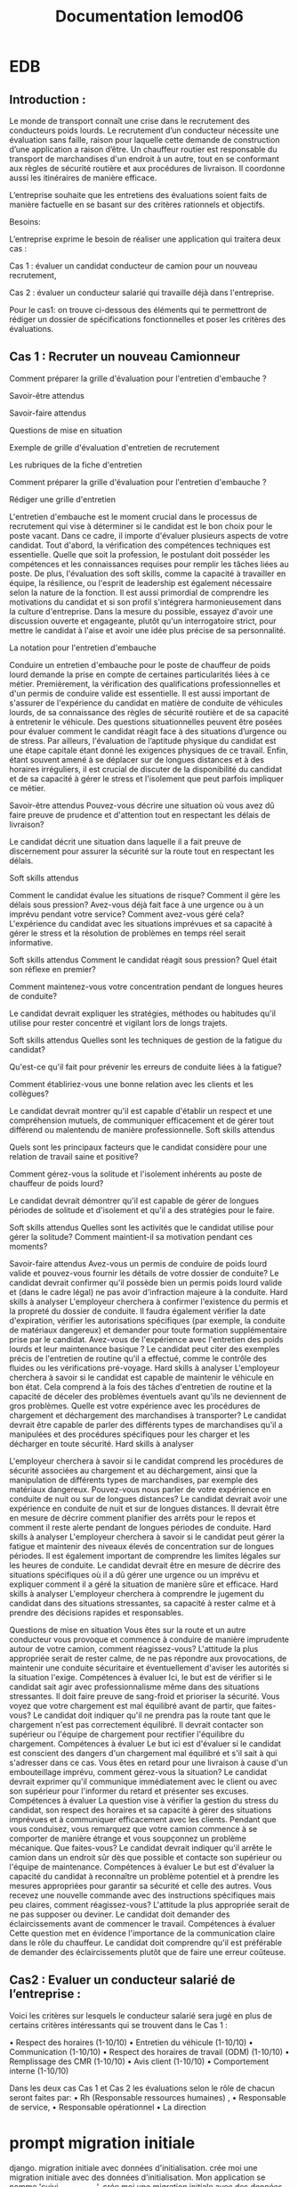 #+TITLE:Documentation lemod06

* EDB
** Introduction :


Le monde de transport connaît une crise dans le recrutement des conducteurs poids lourds. 
Le recrutement d’un conducteur nécessite une évaluation sans faille, raison pour laquelle cette demande de construction d’une application a raison d’être.
Un chauffeur routier est responsable du transport de marchandises d'un endroit à un autre, tout en se conformant aux règles de sécurité routière et aux procédures de livraison. Il coordonne aussi les itinéraires de manière efficace.

L’entreprise souhaite que les entretiens des évaluations soient faits de manière factuelle en se basant sur des critères rationnels et objectifs.

Besoins:

L’entreprise exprime le besoin de réaliser une application qui traitera deux cas :

Cas 1 : évaluer un candidat conducteur de camion pour un nouveau recrutement,

Cas 2 : évaluer un conducteur salarié qui travaille déjà dans l'entreprise.


Pour le cas1: on trouve ci-dessous des éléments qui te permettront de rédiger un dossier de spécifications fonctionnelles et poser les critères des évaluations.

** Cas 1 : Recruter un nouveau Camionneur

Comment préparer la grille d'évaluation pour l'entretien d'embauche ?

Savoir-être attendus

Savoir-faire attendus

Questions de mise en situation

Exemple de grille d'évaluation d'entretien de recrutement

Les rubriques de la fiche d'entretien


Comment préparer la grille d'évaluation pour l'entretien d'embauche ?

Rédiger une grille d'entretien

L'entretien d'embauche est le moment crucial dans le processus de recrutement qui vise à déterminer si le candidat est le bon choix pour le poste vacant. Dans ce cadre, il importe d'évaluer plusieurs aspects de votre candidat. Tout d'abord, la vérification des compétences techniques est essentielle. Quelle que soit la profession, le postulant doit posséder les compétences et les connaissances requises pour remplir les tâches liées au poste. De plus, l'évaluation des soft skills, comme la capacité à travailler en équipe, la résilience, ou l'esprit de leadership est également nécessaire selon la nature de la fonction. Il est aussi primordial de comprendre les motivations du candidat et si son profil s'intégrera harmonieusement dans la culture d'entreprise. Dans la mesure du possible, essayez d'avoir une discussion ouverte et engageante, plutôt qu'un interrogatoire strict, pour mettre le candidat à l'aise et avoir une idée plus précise de sa personnalité.

La notation pour l'entretien d'embauche

Conduire un entretien d'embauche pour le poste de chauffeur de poids lourd demande la prise en compte de certaines particularités liées à ce métier.
Premièrement, la vérification des qualifications professionnelles et d'un permis de conduire valide est essentielle.
Il est aussi important de s'assurer de l'expérience du candidat en matière de conduite de véhicules lourds, de sa connaissance des règles de sécurité routière et de sa capacité à entretenir le véhicule.
Des questions situationnelles peuvent être posées pour évaluer comment le candidat réagit face à des situations d’urgence ou de stress.
Par ailleurs, l'évaluation de l’aptitude physique du candidat est une étape capitale étant donné les exigences physiques de ce travail.
Enfin, étant souvent amené à se déplacer sur de longues distances et à des horaires irréguliers, il est crucial de discuter de la disponibilité du candidat et de sa capacité à gérer le stress et l'isolement que peut parfois impliquer ce métier.

Savoir-être attendus
Pouvez-vous décrire une situation où vous avez dû faire preuve de prudence et d'attention tout en respectant les délais de livraison?

Le candidat décrit une situation dans laquelle il a fait preuve de discernement pour assurer la sécurité sur la route tout en respectant les délais.

Soft skills attendus

Comment le candidat évalue les situations de risque? Comment il gère les délais sous pression?
Avez-vous déjà fait face à une urgence ou à un imprévu pendant votre service? Comment avez-vous géré cela?
L'expérience du candidat avec les situations imprévues et sa capacité à gérer le stress et la résolution de problèmes en temps réel serait informative.

Soft skills attendus
Comment le candidat réagit sous pression? Quel était son réflexe en premier?

Comment maintenez-vous votre concentration pendant de longues heures de conduite?

Le candidat devrait expliquer les stratégies, méthodes ou habitudes qu'il utilise pour rester concentré et vigilant lors de longs trajets.

Soft skills attendus
Quelles sont les techniques de gestion de la fatigue du candidat?

Qu'est-ce qu'il fait pour prévenir les erreurs de conduite liées à la fatigue?

Comment établiriez-vous une bonne relation avec les clients et les collègues?

Le candidat devrait montrer qu'il est capable d'établir un respect et une compréhension mutuels, de communiquer efficacement et de gérer tout différend ou malentendu de manière professionnelle.
Soft skills attendus

Quels sont les principaux facteurs que le candidat considère pour une relation de travail saine et positive?

Comment gérez-vous la solitude et l'isolement inhérents au poste de chauffeur de poids lourd?

Le candidat devrait démontrer qu'il est capable de gérer de longues périodes de solitude et d'isolement et qu'il a des stratégies pour le faire.

Soft skills attendus
Quelles sont les activités que le candidat utilise pour gérer la solitude? 
Comment maintient-il sa motivation pendant ces moments?

Savoir-faire attendus
Avez-vous un permis de conduire de poids lourd valide et pouvez-vous fournir les détails de votre dossier de conduite?
Le candidat devrait confirmer qu'il possède bien un permis poids lourd valide et (dans le cadre légal) ne pas avoir d'infraction majeure à la conduite.
Hard skills à analyser
L'employeur cherchera à confirmer l'existence du permis et la propreté du dossier de conduite. Il faudra également vérifier la date d'expiration, vérifier les autorisations spécifiques (par exemple, la conduite de matériaux dangereux) et demander pour toute formation supplémentaire prise par le candidat.
Avez-vous de l'expérience avec l'entretien des poids lourds et leur maintenance basique ?
Le candidat peut citer des exemples précis de l'entretien de routine qu'il a effectué, comme le contrôle des fluides ou les vérifications pré-voyage.
Hard skills à analyser
L'employeur cherchera à savoir si le candidat est capable de maintenir le véhicule en bon état. Cela comprend à la fois des tâches d'entretien de routine et la capacité de déceler des problèmes éventuels avant qu'ils ne deviennent de gros problèmes.
Quelle est votre expérience avec les procédures de chargement et déchargement des marchandises à transporter?
Le candidat devrait être capable de parler des différents types de marchandises qu'il a manipulées et des procédures spécifiques pour les charger et les décharger en toute sécurité.
Hard skills à analyser

L'employeur cherchera à savoir si le candidat comprend les procédures de sécurité associées au chargement et au déchargement, ainsi que la manipulation de différents types de marchandises, par exemple des matériaux dangereux.
Pouvez-vous nous parler de votre expérience en conduite de nuit ou sur de longues distances?
Le candidat devrait avoir une expérience en conduite de nuit et sur de longues distances.
 Il devrait être en mesure de décrire comment planifier des arrêts pour le repos et comment il reste alerte pendant de longues périodes de conduite.
Hard skills à analyser
L'employeur cherchera à savoir si le candidat peut gérer la fatigue et maintenir des niveaux élevés de concentration sur de longues périodes. Il est également important de comprendre les limites légales sur les heures de conduite.
Le candidat devrait être en mesure de décrire des situations spécifiques où il a dû gérer une urgence ou un imprévu et expliquer comment il a géré la situation de manière sûre et efficace.
Hard skills à analyser
L'employeur cherchera à comprendre le jugement du candidat dans des situations stressantes, sa capacité à rester calme et à prendre des décisions rapides et responsables.


Questions de mise en situation
Vous êtes sur la route et un autre conducteur vous provoque et commence à conduire de manière imprudente autour de votre camion, comment réagissez-vous?
L'attitude la plus appropriée serait de rester calme, de ne pas répondre aux provocations, de maintenir une conduite sécuritaire et éventuellement d'aviser les autorités si la situation l'exige.
Compétences à évaluer
Ici, le but est de vérifier si le candidat sait agir avec professionnalisme même dans des situations stressantes. Il doit faire preuve de sang-froid et prioriser la sécurité.
Vous voyez que votre chargement est mal équilibré avant de partir, que faites-vous?
Le candidat doit indiquer qu'il ne prendra pas la route tant que le chargement n'est pas correctement équilibré. Il devrait contacter son supérieur ou l'équipe de chargement pour rectifier l'équilibre du chargement.
Compétences à évaluer
Le but ici est d'évaluer si le candidat est conscient des dangers d'un chargement mal équilibré et s'il sait à qui s'adresser dans ce cas.
Vous êtes en retard pour une livraison à cause d'un embouteillage imprévu, comment gérez-vous la situation?
Le candidat devrait exprimer qu'il communique immédiatement avec le client ou avec son supérieur pour l'informer du retard et présenter ses excuses.
Compétences à évaluer
La question vise à vérifier la gestion du stress du candidat, son respect des horaires et sa capacité à gérer des situations imprévues et à communiquer efficacement avec les clients.
Pendant que vous conduisez, vous remarquez que votre camion commence à se comporter de manière étrange et vous soupçonnez un problème mécanique. Que faites-vous?
Le candidat devrait indiquer qu'il arrête le camion dans un endroit sûr dès que possible et contacte son supérieur ou l'équipe de maintenance.
Compétences à évaluer
Le but est d'évaluer la capacité du candidat à reconnaître un problème potentiel et à prendre les mesures appropriées pour garantir sa sécurité et celle des autres.
Vous recevez une nouvelle commande avec des instructions spécifiques mais peu claires, comment réagissez-vous?
L'attitude la plus appropriée serait de ne pas supposer ou deviner. Le candidat doit demander des éclaircissements avant de commencer le travail.
Compétences à évaluer
Cette question met en évidence l'importance de la communication claire dans le rôle du chauffeur. Le candidat doit comprendre qu'il est préférable de demander des éclaircissements plutôt que de faire une erreur coûteuse.

** Cas2 : Evaluer un conducteur salarié de l’entreprise :

Voici les critères sur lesquels le conducteur salarié sera jugé en plus de certains critères intéressants  qui se trouvent dans le Cas 1 :

    • Respect des horaires (1-10/10)
    • Entretien du véhicule (1-10/10)
    • Communication (1-10/10)
    • Respect des horaires de travail (ODM) (1-10/10)
    • Remplissage des CMR (1-10/10)
    • Avis client (1-10/10)
    • Comportement interne (1-10/10)

Dans les deux cas Cas 1 et Cas 2 les évaluations selon le  rôle de chacun seront faites par:
    • Rh (Responsable ressources humaines) , 
    • Responsable de service, 
    • Responsable opérationnel
    • La direction

* prompt migration initiale
django. migration initiale avec données d'initialisation. crée moi une migration initiale avec des données d'initialisation.
Mon application se nomme 'suivi_conducteurs'.
crée moi une migration initiale avec des données d'initialisation. Trois site : Bordeaux, Arcachon, Libourne.
3 entreprises BDX Transport, Bassin Transport, Entre-Deux-Mers Transport. Ces trois entreprises sont basée respectivement à Bordeaux, Arcachon et Libourne. 3 services : 'Ressources Humaines','Exploitation' et 'Direction'. Chaque critère d'évaluation porte le nom d'une lettre de A à M. Les huit premiers sont actifs.
Trois types d'évaluation :         {
            'nom': 'Recrutement',
            'description': 'Évaluation des candidats avant leur embauche'
            'abreviation': 'rh1'
        },
        {
            'nom': 'Évaluation de conduite',
            'description': 'Évaluation des compétences de conduite en situation réelle'
            'abreviation': 'ex1'
        },
        {
            'nom': 'Évaluation comportementale',
            'description': "Évaluation du comportement du conducteur"
            'abreviation': 'ex2'
        },
Pour les critères        
Valeur minimale : 1
Valeur maximale : 10
Voici mon models.py

from django.db import models
from django.core.exceptions import ValidationError
from django.core.validators import RegexValidator

class Site(models.Model):
    """Site auquel est rattaché un conducteur"""
    nom_commune = models.CharField(max_length=255, verbose_name="Commune")
    code_postal = models.CharField(
            max_length = 5,
            verbose_name = "Code postal",
            validators = [
                RegexValidator(regex=r'^\d{5}$', message = "Un code postal est long de 5 caractères")
                ]
    )
    date_creation = models.DateTimeField(auto_now_add=True)

    def clean(self):
        super().clean()
        if self.nom_commune:
            self.nom_commune = self.nom_commune.strip()
        if self.code_postal:
            self.code_postal = self.code_postal.strip()
            if not self.code_postal.isdigit():
                raise ValidationError({'code_postal': 'Le code postal ne doit contenir que des chiffres'})
            if len(self.code_postal) != 5:
                raise ValidationError({'code_postal': 'Le code postal doit contenir exactement 5 chiffres'})

    class Meta:
        verbose_name = "Site"
        verbose_name_plural = "Sites"
        ordering = ['nom_commune']

    def __str__(self):
        return f"{self.nom_commune}"

class Societe(models.Model):
    """Société à laquelle un conducteur est rattaché"""
    socid = models.PositiveIntegerField(unique=True)
    socnom = models.CharField(max_length=255, verbose_name="Nom société")
    socactif = models.BooleanField(default=True, verbose_name="Active")
    soccode = models.CharField(max_length=255, verbose_name="Code société")
    soccp = models.CharField(
            max_length = 5,
            verbose_name = "Code postal",
            validators = [
                RegexValidator(regex=r'^\d{5}$', message = "Un code postal est long de 5 caractères")
                ]
    )
    socvillib1 = models.CharField(max_length=255, verbose_name="Ville")
    date_creation = models.DateTimeField(auto_now_add=True)

    def clean(self):
        if self.socnom:
            self.socnom = self.socnom.strip()
        if self.soccode:
            self.soccode = self.soccode.strip()
     
    class Meta:
        verbose_name = "Société"
        verbose_name_plural = "Sociétés"
        ordering = ['socnom']
        indexes = [models.Index(fields=['socnom']),]

    def __str__(self):
        return f"{self.socnom}"

class Service(models.Model):
    """Service auquel est rattaché l'évaluateur"""
    nom = models.CharField(max_length=255, verbose_name="Nom du service")
    abreviation = models.CharField(max_length=10, verbose_name="Abréviation")
    date_creation = models.DateTimeField(auto_now_add=True)

    def __str__(self):
        return f"{self.nom}"

    def clean(self):
        if self.nom:
            self.nom = self.nom.strip()
        if self.abreviation:
            self.abreviation = self.abreviation.strip()

    class Meta:
        verbose_name = "Service"
        verbose_name_plural = "Services"
        ordering = ['nom']
        
class Conducteur(models.Model):
    """Caractériques d'un conducteur"""
    salnom = models.CharField(max_length=255, verbose_name="nom")
    salnom2 = models.CharField(max_length=255, verbose_name="prénom")
    salsocid = models.ForeignKey(Societe, to_field='socid', on_delete=models.CASCADE, verbose_name="Société")
    salactif = models.BooleanField(default=True, verbose_name="Conducteur actif")
    site = models.ForeignKey(Site, on_delete=models.CASCADE, verbose_name="Site")
    interim_p = models.BooleanField(default=True, verbose_name="Intérim")
    sous_traitant_p = models.BooleanField(default=True, verbose_name="Sous-traitant")
    date_naissance = models.DateField(null=True, blank=True, verbose_name="Date de naissance")
    date_creation = models.DateTimeField(auto_now_add=True)

    def clean(self):
        if self.salnom:
            self.salnom = self.salnom.strip()
        if self.salnom2:
            self.salnom2 = self.salnom2.strip()
        
    def __str__(self):
        return f"{self.salnom}"

    @property
    def nom_complet(self):
        return f"{self.salnom} {self.salnom2}"

    class Meta:
        verbose_name = "Conducteur"
        verbose_name_plural = "Conducteurs"
        ordering = ['salnom','salnom2']

class Evaluateur(models.Model):
    """Utilisateur effectuant l'évaluation d'un conducteur"""
    nom = models.CharField(max_length=255, verbose_name="nom")
    prenom = models.CharField(max_length=255, verbose_name="prénom")
    service = models.ForeignKey(Service, on_delete=models.CASCADE, verbose_name="Service")

    def __str__(self):
            return f"{self.service.nom} {self.nom} {self.prenom}"

    @property
    def nom_complet(self):
        return f"{self.prenom} {self.nom}"

    def clean(self):
        if self.nom:
            self.nom = self.nom.strip()
        if self.prenom:
            self.prenom = self.prenom.strip()

    class Meta:
        verbose_name = "Évaluateur"
        verbose_name_plural = "Évaluateurs"
        ordering = ['nom', 'prenom']            
            

class TypologieEvaluation(models.Model):
    """ Types d'évaluation : avant le recrutement, évaluation de la conduite, évaluation du comportement"""
    nom = models.CharField(max_length=255, verbose_name="Nom")
    abreviation = models.CharField(max_length=10, verbose_name="Abréviation")
    description = models.TextField(verbose_name="Description")

    def __str__(self):
        return f"{self.nom}"

    class Meta:
        verbose_name="Type d'évaluation"
        verbose_name_plural = "Types d'évaluation"
    

class CritereEvaluation(models.Model):
    """Critères d'évaluation d'un conducteur"""
    nom = models.CharField(max_length=255)
    type_evaluation = models.ForeignKey(TypologieEvaluation, on_delete=models.CASCADE)
    valeur_mini = models.PositiveIntegerField()
    valeur_maxi = models.PositiveIntegerField()
    actif = models.BooleanField(default=True, help_text="Critère actuellement utilisé")
    date_creation = models.DateTimeField(auto_now_add=True)

    def __str__(self):
        return f"{self.nom} ({self.valeur_mini}-{self.valeur_maxi})"

    def clean(self):
        if self.nom:
            self.nom = self.nom.strip()
        if not self.nom:
            raise ValidationError({'nom': "Un nom de critère est requis."})
        if self.valeur_mini is not None and self.valeur_maxi is not None:
            if self.valeur_mini >= self.valeur_maxi:
                raise ValidationError('La valeur minimale doit être inférieure à la valeur maximale.')

    class Meta:
        verbose_name = "Critère d'évaluation"
        verbose_name_plural = "Critères d'évaluation"
        ordering = ['nom']

class Evaluation(models.Model):
    """Session de notation regroupant toutes les notes d'un conducteur par un évaluateur à une date donnée"""
    date_evaluation = models.DateField(verbose_name="Date d'évaluation")
    evaluateur = models.ForeignKey(Evaluateur, on_delete=models.CASCADE, verbose_name="Évaluateur")
    conducteur = models.ForeignKey(Conducteur, on_delete=models.CASCADE, verbose_name="Conducteur")
    type_evaluation = models.ForeignKey(TypologieEvaluation, on_delete=models.CASCADE, verbose_name="Type d'évaluation")
    date_creation = models.DateTimeField(auto_now_add=True)

    def __str__(self):
        return f"{self.date_evaluation} - {self.conducteur} par {self.evaluateur} ({self.type_evaluation})"

    def clean(self):
        if not self.date_evaluation:
            raise ValidationError({'date_evaluation': "Une date d'évaluation est requise."})
        
        # Validation : vérifier que toutes les notes correspondent au type d'évaluation
        if self.pk:  # Si l'objet existe déjà (modification)
            notes_incompatibles = self.notes.exclude(critere__type_evaluation=self.type_evaluation)
            if notes_incompatibles.exists():
                raise ValidationError({
                    'type_evaluation': "Impossible de changer le type d'évaluation : des notes existent déjà pour d'autres types."
                })

    class Meta:
        verbose_name = "Évaluation"
        verbose_name_plural = "Évaluations"
        unique_together = ['conducteur', 'date_evaluation', 'evaluateur', 'type_evaluation']
        ordering = ['-date_evaluation']
        indexes = [
            models.Index(fields=['date_evaluation']),
            models.Index(fields=['conducteur']),
            models.Index(fields=['type_evaluation']),
        ]
        
class Note(models.Model):
    """Note individuelle pour un critère spécifique dans une session d'évaluation"""
    evaluation = models.ForeignKey(Evaluation, on_delete=models.CASCADE, help_text="Session d'évaluation", related_name='notes')
    critere = models.ForeignKey(CritereEvaluation, on_delete=models.CASCADE, help_text="Critère évalué")
    valeur = models.PositiveIntegerField(null=True, blank=True, help_text="Note attribuée")
    date_creation = models.DateTimeField(auto_now_add=True)

    def __str__(self):
        return f"{self.evaluation.conducteur} - {self.critere.nom}: {self.valeur or 'Non noté'}"

    def clean(self):
        # Validation de la valeur selon les bornes du critère
        if self.valeur is not None:
            if self.valeur < self.critere.valeur_mini or self.valeur > self.critere.valeur_maxi:
                raise ValidationError({
                    'valeur': f'La note doit être comprise entre {self.critere.valeur_mini} et {self.critere.valeur_maxi}.'
                })
        
        # Validation de cohérence : le critère doit correspondre au type d'évaluation
        if self.evaluation_id and self.critere_id:
            if self.critere.type_evaluation != self.evaluation.type_evaluation:
                raise ValidationError({
                    'critere': f'Le critère doit correspondre au type d\'évaluation "{self.evaluation.type_evaluation}".'
                })

    @property
    def date_evaluation(self):
        return self.evaluation.date_evaluation

    @property
    def evaluateur(self):
        return self.evaluation.evaluateur

    @property
    def conducteur(self):
        return self.evaluation.conducteur

    @property
    def type_evaluation(self):
        return self.evaluation.type_evaluation  # Plus simple maintenant !
    
    class Meta:
        verbose_name = "Note"
        verbose_name_plural = "Notes"
        unique_together = ['evaluation', 'critere']
        ordering = ['critere__nom']
        indexes = [
            models.Index(fields=['evaluation', 'critere']),
        ]

* résultat :
#+begin_src python :results output

# Generated by Django migration
# Migration initiale avec données d'initialisation

from django.db import migrations, models
import django.db.models.deletion
import django.core.validators


def create_initial_data(apps, schema_editor):
    """Création des données d'initialisation"""
    
    # Récupération des modèles
    Site = apps.get_model('suivi_conducteurs', 'Site')
    Societe = apps.get_model('suivi_conducteurs', 'Societe')
    Service = apps.get_model('suivi_conducteurs', 'Service')
    TypologieEvaluation = apps.get_model('suivi_conducteurs', 'TypologieEvaluation')
    CritereEvaluation = apps.get_model('suivi_conducteurs', 'CritereEvaluation')
    
    # Création des sites
    sites_data = [
        {'nom_commune': 'Bordeaux', 'code_postal': '33000'},
        {'nom_commune': 'Arcachon', 'code_postal': '33120'},
        {'nom_commune': 'Libourne', 'code_postal': '33500'},
    ]
    
    sites = {}
    for site_data in sites_data:
        site = Site.objects.create(**site_data)
        sites[site.nom_commune] = site
    
    # Création des sociétés
    societes_data = [
        {
            'socid': 1,
            'socnom': 'BDX Transport',
            'socactif': True,
            'soccode': 'BDX001',
            'soccp': '33000',
            'socvillib1': 'Bordeaux'
        },
        {
            'socid': 2,
            'socnom': 'Bassin Transport',
            'socactif': True,
            'soccode': 'BSN001',
            'soccp': '33120',
            'socvillib1': 'Arcachon'
        },
        {
            'socid': 3,
            'socnom': 'Entre-Deux-Mers Transport',
            'socactif': True,
            'soccode': 'EDM001',
            'soccp': '33500',
            'socvillib1': 'Libourne'
        },
    ]
    
    for societe_data in societes_data:
        Societe.objects.create(**societe_data)
    
    # Création des services
    services_data = [
        {'nom': 'Ressources Humaines', 'abreviation': 'RH'},
        {'nom': 'Exploitation', 'abreviation': 'EXP'},
        {'nom': 'Direction', 'abreviation': 'DIR'},
    ]
    
    for service_data in services_data:
        Service.objects.create(**service_data)
    
    # Création des types d'évaluation
    types_evaluation_data = [
        {
            'nom': 'Recrutement',
            'description': 'Évaluation des candidats avant leur embauche',
            'abreviation': 'rh1'
        },
        {
            'nom': 'Évaluation de conduite',
            'description': 'Évaluation des compétences de conduite en situation réelle',
            'abreviation': 'ex1'
        },
        {
            'nom': 'Évaluation comportementale',
            'description': 'Évaluation du comportement du conducteur',
            'abreviation': 'ex2'
        },
    ]
    
    types_evaluation = {}
    for type_data in types_evaluation_data:
        type_eval = TypologieEvaluation.objects.create(**type_data)
        types_evaluation[type_data['nom']] = type_eval
    
    # Création des critères d'évaluation (A à M, les 8 premiers actifs)
    criteres_lettres = ['A', 'B', 'C', 'D', 'E', 'F', 'G', 'H', 'I', 'J', 'K', 'L', 'M']
    
    # Pour chaque type d'évaluation, on crée les critères A à M
    for type_nom, type_eval in types_evaluation.items():
        for i, lettre in enumerate(criteres_lettres):
            # Les 8 premiers (A à H) sont actifs
            actif = i < 8
            
            CritereEvaluation.objects.create(
                nom=lettre,
                type_evaluation=type_eval,
                valeur_mini=0,
                valeur_maxi=20,  # Échelle sur 20 par défaut
                actif=actif
            )


def reverse_initial_data(apps, schema_editor):
    """Suppression des données d'initialisation en cas de rollback"""
    
    # Récupération des modèles
    Site = apps.get_model('suivi_conducteurs', 'Site')
    Societe = apps.get_model('suivi_conducteurs', 'Societe')
    Service = apps.get_model('suivi_conducteurs', 'Service')
    TypologieEvaluation = apps.get_model('suivi_conducteurs', 'TypologieEvaluation')
    CritereEvaluation = apps.get_model('suivi_conducteurs', 'CritereEvaluation')
    
    # Suppression dans l'ordre inverse des dépendances
    CritereEvaluation.objects.all().delete()
    TypologieEvaluation.objects.all().delete()
    Service.objects.all().delete()
    Societe.objects.all().delete()
    Site.objects.all().delete()


class Migration(migrations.Migration):

    initial = True

    dependencies = [
    ]

    operations = [
        # Création du modèle Site
        migrations.CreateModel(
            name='Site',
            fields=[
                ('id', models.BigAutoField(auto_created=True, primary_key=True, serialize=False, verbose_name='ID')),
                ('nom_commune', models.CharField(max_length=255, verbose_name='Commune')),
                ('code_postal', models.CharField(max_length=5, validators=[django.core.validators.RegexValidator(message='Un code postal est long de 5 caractères', regex='^\\d{5}$')], verbose_name='Code postal')),
                ('date_creation', models.DateTimeField(auto_now_add=True)),
            ],
            options={
                'verbose_name': 'Site',
                'verbose_name_plural': 'Sites',
                'ordering': ['nom_commune'],
            },
        ),
        
        # Création du modèle Societe
        migrations.CreateModel(
            name='Societe',
            fields=[
                ('id', models.BigAutoField(auto_created=True, primary_key=True, serialize=False, verbose_name='ID')),
                ('socid', models.PositiveIntegerField(unique=True)),
                ('socnom', models.CharField(max_length=255, verbose_name='Nom société')),
                ('socactif', models.BooleanField(default=True, verbose_name='Active')),
                ('soccode', models.CharField(max_length=255, verbose_name='Code société')),
                ('soccp', models.CharField(max_length=5, validators=[django.core.validators.RegexValidator(message='Un code postal est long de 5 caractères', regex='^\\d{5}$')], verbose_name='Code postal')),
                ('socvillib1', models.CharField(max_length=255, verbose_name='Ville')),
                ('date_creation', models.DateTimeField(auto_now_add=True)),
            ],
            options={
                'verbose_name': 'Société',
                'verbose_name_plural': 'Sociétés',
                'ordering': ['socnom'],
                'indexes': [models.Index(fields=['socnom'], name='suivi_conducteurs_societe_socnom_idx')],
            },
        ),
        
        # Création du modèle Service
        migrations.CreateModel(
            name='Service',
            fields=[
                ('id', models.BigAutoField(auto_created=True, primary_key=True, serialize=False, verbose_name='ID')),
                ('nom', models.CharField(max_length=255, verbose_name='Nom du service')),
                ('abreviation', models.CharField(max_length=10, verbose_name='Abréviation')),
                ('date_creation', models.DateTimeField(auto_now_add=True)),
            ],
            options={
                'verbose_name': 'Service',
                'verbose_name_plural': 'Services',
                'ordering': ['nom'],
            },
        ),
        
        # Création du modèle TypologieEvaluation
        migrations.CreateModel(
            name='TypologieEvaluation',
            fields=[
                ('id', models.BigAutoField(auto_created=True, primary_key=True, serialize=False, verbose_name='ID')),
                ('nom', models.CharField(max_length=255, verbose_name='Nom')),
                ('abreviation', models.CharField(max_length=10, verbose_name='Abréviation')),
                ('description', models.TextField(verbose_name='Description')),
            ],
            options={
                'verbose_name': "Type d'évaluation",
                'verbose_name_plural': "Types d'évaluation",
            },
        ),
        
        # Création du modèle Conducteur
        migrations.CreateModel(
            name='Conducteur',
            fields=[
                ('id', models.BigAutoField(auto_created=True, primary_key=True, serialize=False, verbose_name='ID')),
                ('salnom', models.CharField(max_length=255, verbose_name='nom')),
                ('salnom2', models.CharField(max_length=255, verbose_name='prénom')),
                ('salactif', models.BooleanField(default=True, verbose_name='Conducteur actif')),
                ('interim_p', models.BooleanField(default=True, verbose_name='Intérim')),
                ('sous_traitant_p', models.BooleanField(default=True, verbose_name='Sous-traitant')),
                ('date_naissance', models.DateField(blank=True, null=True, verbose_name='Date de naissance')),
                ('date_creation', models.DateTimeField(auto_now_add=True)),
                ('salsocid', models.ForeignKey(on_delete=django.db.models.deletion.CASCADE, to='suivi_conducteurs.societe', to_field='socid', verbose_name='Société')),
                ('site', models.ForeignKey(on_delete=django.db.models.deletion.CASCADE, to='suivi_conducteurs.site', verbose_name='Site')),
            ],
            options={
                'verbose_name': 'Conducteur',
                'verbose_name_plural': 'Conducteurs',
                'ordering': ['salnom', 'salnom2'],
            },
        ),
        
        # Création du modèle Evaluateur
        migrations.CreateModel(
            name='Evaluateur',
            fields=[
                ('id', models.BigAutoField(auto_created=True, primary_key=True, serialize=False, verbose_name='ID')),
                ('nom', models.CharField(max_length=255, verbose_name='nom')),
                ('prenom', models.CharField(max_length=255, verbose_name='prénom')),
                ('service', models.ForeignKey(on_delete=django.db.models.deletion.CASCADE, to='suivi_conducteurs.service', verbose_name='Service')),
            ],
            options={
                'verbose_name': 'Évaluateur',
                'verbose_name_plural': 'Évaluateurs',
                'ordering': ['nom', 'prenom'],
            },
        ),
        
        # Création du modèle CritereEvaluation
        migrations.CreateModel(
            name='CritereEvaluation',
            fields=[
                ('id', models.BigAutoField(auto_created=True, primary_key=True, serialize=False, verbose_name='ID')),
                ('nom', models.CharField(max_length=255)),
                ('valeur_mini', models.PositiveIntegerField()),
                ('valeur_maxi', models.PositiveIntegerField()),
                ('actif', models.BooleanField(default=True, help_text='Critère actuellement utilisé')),
                ('date_creation', models.DateTimeField(auto_now_add=True)),
                ('type_evaluation', models.ForeignKey(on_delete=django.db.models.deletion.CASCADE, to='suivi_conducteurs.typologieevaluation')),
            ],
            options={
                'verbose_name': "Critère d'évaluation",
                'verbose_name_plural': "Critères d'évaluation",
                'ordering': ['nom'],
            },
        ),
        
        # Création du modèle Evaluation
        migrations.CreateModel(
            name='Evaluation',
            fields=[
                ('id', models.BigAutoField(auto_created=True, primary_key=True, serialize=False, verbose_name='ID')),
                ('date_evaluation', models.DateField(verbose_name="Date d'évaluation")),
                ('date_creation', models.DateTimeField(auto_now_add=True)),
                ('conducteur', models.ForeignKey(on_delete=django.db.models.deletion.CASCADE, to='suivi_conducteurs.conducteur', verbose_name='Conducteur')),
                ('evaluateur', models.ForeignKey(on_delete=django.db.models.deletion.CASCADE, to='suivi_conducteurs.evaluateur', verbose_name='Évaluateur')),
                ('type_evaluation', models.ForeignKey(on_delete=django.db.models.deletion.CASCADE, to='suivi_conducteurs.typologieevaluation', verbose_name="Type d'évaluation")),
            ],
            options={
                'verbose_name': 'Évaluation',
                'verbose_name_plural': 'Évaluations',
                'ordering': ['-date_evaluation'],
                'indexes': [
                    models.Index(fields=['date_evaluation'], name='suivi_conducteurs_evaluation_date_idx'),
                    models.Index(fields=['conducteur'], name='suivi_conducteurs_evaluation_conducteur_idx'),
                    models.Index(fields=['type_evaluation'], name='suivi_conducteurs_evaluation_type_idx'),
                ],
            },
        ),
        
        # Création du modèle Note
        migrations.CreateModel(
            name='Note',
            fields=[
                ('id', models.BigAutoField(auto_created=True, primary_key=True, serialize=False, verbose_name='ID')),
                ('valeur', models.PositiveIntegerField(blank=True, help_text='Note attribuée', null=True)),
                ('date_creation', models.DateTimeField(auto_now_add=True)),
                ('critere', models.ForeignKey(help_text='Critère évalué', on_delete=django.db.models.deletion.CASCADE, to='suivi_conducteurs.critereevaluation')),
                ('evaluation', models.ForeignKey(help_text="Session d'évaluation", on_delete=django.db.models.deletion.CASCADE, related_name='notes', to='suivi_conducteurs.evaluation')),
            ],
            options={
                'verbose_name': 'Note',
                'verbose_name_plural': 'Notes',
                'ordering': ['critere__nom'],
                'indexes': [
                    models.Index(fields=['evaluation', 'critere'], name='suivi_conducteurs_note_eval_critere_idx'),
                ],
            },
        ),
        
        # Ajout des contraintes d'unicité
        migrations.AddConstraint(
            model_name='evaluation',
            constraint=models.UniqueConstraint(fields=('conducteur', 'date_evaluation', 'evaluateur', 'type_evaluation'), name='unique_evaluation'),
        ),
        migrations.AddConstraint(
            model_name='note',
            constraint=models.UniqueConstraint(fields=('evaluation', 'critere'), name='unique_note_evaluation_critere'),
        ),
        
        # Migration de données pour créer les données d'initialisation
        migrations.RunPython(
            create_initial_data,
            reverse_initial_data,
        ),
    ]
#+end_src

* résultat 3
#+begin_src python :results output

# Generated by Django migration
# Migration initiale avec données d'initialisation

from django.db import migrations, models
import django.db.models.deletion
import django.core.validators


def create_initial_data(apps, schema_editor):
    """Création des données d'initialisation"""
    from datetime import date
    
    # Récupération des modèles
    Site = apps.get_model('suivi_conducteurs', 'Site')
    Societe = apps.get_model('suivi_conducteurs', 'Societe')
    Service = apps.get_model('suivi_conducteurs', 'Service')
    TypologieEvaluation = apps.get_model('suivi_conducteurs', 'TypologieEvaluation')
    CritereEvaluation = apps.get_model('suivi_conducteurs', 'CritereEvaluation')
    Conducteur = apps.get_model('suivi_conducteurs', 'Conducteur')
    
    # Création des sites
    sites_data = [
        {'nom_commune': 'Bordeaux', 'code_postal': '33000'},
        {'nom_commune': 'Arcachon', 'code_postal': '33120'},
        {'nom_commune': 'Libourne', 'code_postal': '33500'},
    ]
    
    sites = {}
    for site_data in sites_data:
        site = Site.objects.create(**site_data)
        sites[site.nom_commune] = site
    
    # Création des sociétés
    societes_data = [
        {
            'socid': 1,
            'socnom': 'BDX Transport',
            'socactif': True,
            'soccode': 'BDX001',
            'soccp': '33000',
            'socvillib1': 'Bordeaux'
        },
        {
            'socid': 2,
            'socnom': 'Bassin Transport',
            'socactif': True,
            'soccode': 'BSN001',
            'soccp': '33120',
            'socvillib1': 'Arcachon'
        },
        {
            'socid': 3,
            'socnom': 'Entre-Deux-Mers Transport',
            'socactif': True,
            'soccode': 'EDM001',
            'soccp': '33500',
            'socvillib1': 'Libourne'
        },
    ]
    
    societes = {}
    for societe_data in societes_data:
        societe = Societe.objects.create(**societe_data)
        societes[societe.socid] = societe
    
    # Création des services
    services_data = [
        {'nom': 'Ressources Humaines', 'abreviation': 'RH'},
        {'nom': 'Exploitation', 'abreviation': 'EXP'},
        {'nom': 'Direction', 'abreviation': 'DIR'},
    ]
    
    for service_data in services_data:
        Service.objects.create(**service_data)
    
    # Création des types d'évaluation
    types_evaluation_data = [
        {
            'nom': 'Recrutement',
            'description': 'Évaluation des candidats avant leur embauche',
            'abreviation': 'rh1'
        },
        {
            'nom': 'Évaluation de conduite',
            'description': 'Évaluation des compétences de conduite en situation réelle',
            'abreviation': 'ex1'
        },
        {
            'nom': 'Évaluation comportementale',
            'description': 'Évaluation du comportement du conducteur',
            'abreviation': 'ex2'
        },
    ]
    
    types_evaluation = {}
    for type_data in types_evaluation_data:
        type_eval = TypologieEvaluation.objects.create(**type_data)
        types_evaluation[type_data['nom']] = type_eval
    
    # Création des critères d'évaluation (A à M, avec différents nombres actifs selon le type)
    criteres_lettres = ['A', 'B', 'C', 'D', 'E', 'F', 'G', 'H', 'I', 'J', 'K', 'L', 'M']
    
    # Définition des critères actifs par type d'évaluation
    criteres_actifs_par_type = {
        'Recrutement': 10,  # A à J (10 critères actifs)
        'Évaluation de conduite': 8,  # A à H (8 critères actifs)
        'Évaluation comportementale': 7,  # A à G (7 critères actifs)
    }
    
    # Pour chaque type d'évaluation, on crée les critères A à M
    for type_nom, type_eval in types_evaluation.items():
        nb_actifs = criteres_actifs_par_type[type_nom]
        
        for i, lettre in enumerate(criteres_lettres):
            # Actif selon le nombre défini pour chaque type
            actif = i < nb_actifs
            
            CritereEvaluation.objects.create(
                nom=lettre,
                type_evaluation=type_eval,
                valeur_mini=1,
                valeur_maxi=10,  # Échelle de 1 à 10
                actif=actif
            )
    
    # Création des conducteurs - 10 par société
    conducteurs_data = {
        1: [  # BDX Transport - Bordeaux
            {'salnom': 'Martin', 'salnom2': 'Pierre', 'date_naissance': date(1985, 3, 15), 'interim_p': False, 'sous_traitant_p': False},
            {'salnom': 'Dubois', 'salnom2': 'Jean', 'date_naissance': date(1978, 7, 22), 'interim_p': False, 'sous_traitant_p': False},
            {'salnom': 'Bernard', 'salnom2': 'Michel', 'date_naissance': date(1982, 11, 8), 'interim_p': False, 'sous_traitant_p': False},
            {'salnom': 'Petit', 'salnom2': 'Alain', 'date_naissance': date(1990, 1, 12), 'interim_p': True, 'sous_traitant_p': False},
            {'salnom': 'Robert', 'salnom2': 'François', 'date_naissance': date(1975, 9, 30), 'interim_p': False, 'sous_traitant_p': False},
            {'salnom': 'Richard', 'salnom2': 'Philippe', 'date_naissance': date(1988, 5, 18), 'interim_p': False, 'sous_traitant_p': True},
            {'salnom': 'Durand', 'salnom2': 'Antoine', 'date_naissance': date(1983, 12, 4), 'interim_p': False, 'sous_traitant_p': False},
            {'salnom': 'Moreau', 'salnom2': 'Stéphane', 'date_naissance': date(1987, 6, 25), 'interim_p': True, 'sous_traitant_p': False},
            {'salnom': 'Simon', 'salnom2': 'Christophe', 'date_naissance': date(1981, 4, 14), 'interim_p': False, 'sous_traitant_p': False},
            {'salnom': 'Laurent', 'salnom2': 'Thierry', 'date_naissance': date(1979, 10, 7), 'interim_p': False, 'sous_traitant_p': True},
        ],
        2: [  # Bassin Transport - Arcachon
            {'salnom': 'Garcia', 'salnom2': 'Carlos', 'date_naissance': date(1986, 2, 20), 'interim_p': False, 'sous_traitant_p': False},
            {'salnom': 'Rodriguez', 'salnom2': 'Manuel', 'date_naissance': date(1984, 8, 16), 'interim_p': False, 'sous_traitant_p': False},
            {'salnom': 'Martinez', 'salnom2': 'José', 'date_naissance': date(1977, 12, 28), 'interim_p': False, 'sous_traitant_p': False},
            {'salnom': 'Lopez', 'salnom2': 'Miguel', 'date_naissance': date(1991, 3, 9), 'interim_p': True, 'sous_traitant_p': False},
            {'salnom': 'Gonzalez', 'salnom2': 'Diego', 'date_naissance': date(1989, 7, 13), 'interim_p': False, 'sous_traitant_p': False},
            {'salnom': 'Wilson', 'salnom2': 'David', 'date_naissance': date(1980, 11, 22), 'interim_p': False, 'sous_traitant_p': True},
            {'salnom': 'Anderson', 'salnom2': 'James', 'date_naissance': date(1985, 1, 17), 'interim_p': False, 'sous_traitant_p': False},
            {'salnom': 'Taylor', 'salnom2': 'Robert', 'date_naissance': date(1976, 9, 5), 'interim_p': False, 'sous_traitant_p': False},
            {'salnom': 'Brown', 'salnom2': 'Michael', 'date_naissance': date(1992, 4, 11), 'interim_p': True, 'sous_traitant_p': False},
            {'salnom': 'Davis', 'salnom2': 'William', 'date_naissance': date(1983, 6, 27), 'interim_p': False, 'sous_traitant_p': True},
        ],
        3: [  # Entre-Deux-Mers Transport - Libourne
            {'salnom': 'Leroy', 'salnom2': 'Pascal', 'date_naissance': date(1974, 5, 3), 'interim_p': False, 'sous_traitant_p': False},
            {'salnom': 'Roux', 'salnom2': 'Frédéric', 'date_naissance': date(1987, 9, 19), 'interim_p': False, 'sous_traitant_p': False},
            {'salnom': 'Vincent', 'salnom2': 'Olivier', 'date_naissance': date(1981, 2, 26), 'interim_p': False, 'sous_traitant_p': False},
            {'salnom': 'Fournier', 'salnom2': 'Yves', 'date_naissance': date(1990, 12, 1), 'interim_p': True, 'sous_traitant_p': False},
            {'salnom': 'Girard', 'salnom2': 'Patrice', 'date_naissance': date(1978, 8, 24), 'interim_p': False, 'sous_traitant_p': False},
            {'salnom': 'Bonnet', 'salnom2': 'Gérard', 'date_naissance': date(1985, 4, 6), 'interim_p': False, 'sous_traitant_p': True},
            {'salnom': 'Dupont', 'salnom2': 'Serge', 'date_naissance': date(1982, 10, 15), 'interim_p': False, 'sous_traitant_p': False},
            {'salnom': 'Lambert', 'salnom2': 'Bruno', 'date_naissance': date(1988, 6, 8), 'interim_p': True, 'sous_traitant_p': False},
            {'salnom': 'Fontaine', 'salnom2': 'Claude', 'date_naissance': date(1979, 1, 21), 'interim_p': False, 'sous_traitant_p': False},
            {'salnom': 'Rousseau', 'salnom2': 'Éric', 'date_naissance': date(1986, 11, 12), 'interim_p': False, 'sous_traitant_p': True},
        ]
    }
    
    # Mapping des sociétés vers leurs sites
    societe_site_mapping = {
        1: sites['Bordeaux'],    # BDX Transport -> Bordeaux
        2: sites['Arcachon'],    # Bassin Transport -> Arcachon
        3: sites['Libourne'],    # Entre-Deux-Mers Transport -> Libourne
    }
    
    # Création des conducteurs
    for socid, conducteurs_list in conducteurs_data.items():
        societe = societes[socid]
        site = societe_site_mapping[socid]
        
        for conducteur_data in conducteurs_list:
            Conducteur.objects.create(
                salnom=conducteur_data['salnom'],
                salnom2=conducteur_data['salnom2'],
                salsocid=societe,
                site=site,
                date_naissance=conducteur_data['date_naissance'],
                interim_p=conducteur_data['interim_p'],
                sous_traitant_p=conducteur_data['sous_traitant_p'],
                salactif=True  # Tous actifs par défaut
            )


def reverse_initial_data(apps, schema_editor):
    """Suppression des données d'initialisation en cas de rollback"""
    
    # Récupération des modèles
    Site = apps.get_model('suivi_conducteurs', 'Site')
    Societe = apps.get_model('suivi_conducteurs', 'Societe')
    Service = apps.get_model('suivi_conducteurs', 'Service')
    TypologieEvaluation = apps.get_model('suivi_conducteurs', 'TypologieEvaluation')
    CritereEvaluation = apps.get_model('suivi_conducteurs', 'CritereEvaluation')
    Conducteur = apps.get_model('suivi_conducteurs', 'Conducteur')
    
    # Suppression dans l'ordre inverse des dépendances
    Conducteur.objects.all().delete()
    CritereEvaluation.objects.all().delete()
    TypologieEvaluation.objects.all().delete()
    Service.objects.all().delete()
    Societe.objects.all().delete()
    Site.objects.all().delete()


class Migration(migrations.Migration):

    initial = True

    dependencies = [
    ]

    operations = [
        # Création du modèle Site
        migrations.CreateModel(
            name='Site',
            fields=[
                ('id', models.BigAutoField(auto_created=True, primary_key=True, serialize=False, verbose_name='ID')),
                ('nom_commune', models.CharField(max_length=255, verbose_name='Commune')),
                ('code_postal', models.CharField(max_length=5, validators=[django.core.validators.RegexValidator(message='Un code postal est long de 5 caractères', regex='^\\d{5}$')], verbose_name='Code postal')),
                ('date_creation', models.DateTimeField(auto_now_add=True)),
            ],
            options={
                'verbose_name': 'Site',
                'verbose_name_plural': 'Sites',
                'ordering': ['nom_commune'],
            },
        ),
        
        # Création du modèle Societe
        migrations.CreateModel(
            name='Societe',
            fields=[
                ('id', models.BigAutoField(auto_created=True, primary_key=True, serialize=False, verbose_name='ID')),
                ('socid', models.PositiveIntegerField(unique=True)),
                ('socnom', models.CharField(max_length=255, verbose_name='Nom société')),
                ('socactif', models.BooleanField(default=True, verbose_name='Active')),
                ('soccode', models.CharField(max_length=255, verbose_name='Code société')),
                ('soccp', models.CharField(max_length=5, validators=[django.core.validators.RegexValidator(message='Un code postal est long de 5 caractères', regex='^\\d{5}$')], verbose_name='Code postal')),
                ('socvillib1', models.CharField(max_length=255, verbose_name='Ville')),
                ('date_creation', models.DateTimeField(auto_now_add=True)),
            ],
            options={
                'verbose_name': 'Société',
                'verbose_name_plural': 'Sociétés',
                'ordering': ['socnom'],
                'indexes': [models.Index(fields=['socnom'], name='suivi_conducteurs_societe_socnom_idx')],
            },
        ),
        
        # Création du modèle Service
        migrations.CreateModel(
            name='Service',
            fields=[
                ('id', models.BigAutoField(auto_created=True, primary_key=True, serialize=False, verbose_name='ID')),
                ('nom', models.CharField(max_length=255, verbose_name='Nom du service')),
                ('abreviation', models.CharField(max_length=10, verbose_name='Abréviation')),
                ('date_creation', models.DateTimeField(auto_now_add=True)),
            ],
            options={
                'verbose_name': 'Service',
                'verbose_name_plural': 'Services',
                'ordering': ['nom'],
            },
        ),
        
        # Création du modèle TypologieEvaluation
        migrations.CreateModel(
            name='TypologieEvaluation',
            fields=[
                ('id', models.BigAutoField(auto_created=True, primary_key=True, serialize=False, verbose_name='ID')),
                ('nom', models.CharField(max_length=255, verbose_name='Nom')),
                ('abreviation', models.CharField(max_length=10, verbose_name='Abréviation')),
                ('description', models.TextField(verbose_name='Description')),
            ],
            options={
                'verbose_name': "Type d'évaluation",
                'verbose_name_plural': "Types d'évaluation",
            },
        ),
        
        # Création du modèle Conducteur
        migrations.CreateModel(
            name='Conducteur',
            fields=[
                ('id', models.BigAutoField(auto_created=True, primary_key=True, serialize=False, verbose_name='ID')),
                ('salnom', models.CharField(max_length=255, verbose_name='nom')),
                ('salnom2', models.CharField(max_length=255, verbose_name='prénom')),
                ('salactif', models.BooleanField(default=True, verbose_name='Conducteur actif')),
                ('interim_p', models.BooleanField(default=True, verbose_name='Intérim')),
                ('sous_traitant_p', models.BooleanField(default=True, verbose_name='Sous-traitant')),
                ('date_naissance', models.DateField(blank=True, null=True, verbose_name='Date de naissance')),
                ('date_creation', models.DateTimeField(auto_now_add=True)),
                ('salsocid', models.ForeignKey(on_delete=django.db.models.deletion.CASCADE, to='suivi_conducteurs.societe', to_field='socid', verbose_name='Société')),
                ('site', models.ForeignKey(on_delete=django.db.models.deletion.CASCADE, to='suivi_conducteurs.site', verbose_name='Site')),
            ],
            options={
                'verbose_name': 'Conducteur',
                'verbose_name_plural': 'Conducteurs',
                'ordering': ['salnom', 'salnom2'],
            },
        ),
        
        # Création du modèle Evaluateur
        migrations.CreateModel(
            name='Evaluateur',
            fields=[
                ('id', models.BigAutoField(auto_created=True, primary_key=True, serialize=False, verbose_name='ID')),
                ('nom', models.CharField(max_length=255, verbose_name='nom')),
                ('prenom', models.CharField(max_length=255, verbose_name='prénom')),
                ('service', models.ForeignKey(on_delete=django.db.models.deletion.CASCADE, to='suivi_conducteurs.service', verbose_name='Service')),
            ],
            options={
                'verbose_name': 'Évaluateur',
                'verbose_name_plural': 'Évaluateurs',
                'ordering': ['nom', 'prenom'],
            },
        ),
        
        # Création du modèle CritereEvaluation
        migrations.CreateModel(
            name='CritereEvaluation',
            fields=[
                ('id', models.BigAutoField(auto_created=True, primary_key=True, serialize=False, verbose_name='ID')),
                ('nom', models.CharField(max_length=255)),
                ('valeur_mini', models.PositiveIntegerField()),
                ('valeur_maxi', models.PositiveIntegerField()),
                ('actif', models.BooleanField(default=True, help_text='Critère actuellement utilisé')),
                ('date_creation', models.DateTimeField(auto_now_add=True)),
                ('type_evaluation', models.ForeignKey(on_delete=django.db.models.deletion.CASCADE, to='suivi_conducteurs.typologieevaluation')),
            ],
            options={
                'verbose_name': "Critère d'évaluation",
                'verbose_name_plural': "Critères d'évaluation",
                'ordering': ['nom'],
            },
        ),
        
        # Création du modèle Evaluation
        migrations.CreateModel(
            name='Evaluation',
            fields=[
                ('id', models.BigAutoField(auto_created=True, primary_key=True, serialize=False, verbose_name='ID')),
                ('date_evaluation', models.DateField(verbose_name="Date d'évaluation")),
                ('date_creation', models.DateTimeField(auto_now_add=True)),
                ('conducteur', models.ForeignKey(on_delete=django.db.models.deletion.CASCADE, to='suivi_conducteurs.conducteur', verbose_name='Conducteur')),
                ('evaluateur', models.ForeignKey(on_delete=django.db.models.deletion.CASCADE, to='suivi_conducteurs.evaluateur', verbose_name='Évaluateur')),
                ('type_evaluation', models.ForeignKey(on_delete=django.db.models.deletion.CASCADE, to='suivi_conducteurs.typologieevaluation', verbose_name="Type d'évaluation")),
            ],
            options={
                'verbose_name': 'Évaluation',
                'verbose_name_plural': 'Évaluations',
                'ordering': ['-date_evaluation'],
                'indexes': [
                    models.Index(fields=['date_evaluation'], name='suivi_conducteurs_evaluation_date_idx'),
                    models.Index(fields=['conducteur'], name='suivi_conducteurs_evaluation_conducteur_idx'),
                    models.Index(fields=['type_evaluation'], name='suivi_conducteurs_evaluation_type_idx'),
                ],
            },
        ),
        
        # Création du modèle Note
        migrations.CreateModel(
            name='Note',
            fields=[
                ('id', models.BigAutoField(auto_created=True, primary_key=True, serialize=False, verbose_name='ID')),
                ('valeur', models.PositiveIntegerField(blank=True, help_text='Note attribuée', null=True)),
                ('date_creation', models.DateTimeField(auto_now_add=True)),
                ('critere', models.ForeignKey(help_text='Critère évalué', on_delete=django.db.models.deletion.CASCADE, to='suivi_conducteurs.critereevaluation')),
                ('evaluation', models.ForeignKey(help_text="Session d'évaluation", on_delete=django.db.models.deletion.CASCADE, related_name='notes', to='suivi_conducteurs.evaluation')),
            ],
            options={
                'verbose_name': 'Note',
                'verbose_name_plural': 'Notes',
                'ordering': ['critere__nom'],
                'indexes': [
                    models.Index(fields=['evaluation', 'critere'], name='suivi_conducteurs_note_eval_critere_idx'),
                ],
            },
        ),
        
        # Ajout des contraintes d'unicité
        migrations.AddConstraint(
            model_name='evaluation',
            constraint=models.UniqueConstraint(fields=('conducteur', 'date_evaluation', 'evaluateur', 'type_evaluation'), name='unique_evaluation'),
        ),
        migrations.AddConstraint(
            model_name='note',
            constraint=models.UniqueConstraint(fields=('evaluation', 'critere'), name='unique_note_evaluation_critere'),
        ),
        
        # Migration de données pour créer les données d'initialisation
        migrations.RunPython(
            create_initial_data,
            reverse_initial_data,
        ),
    ]
#+end_src
